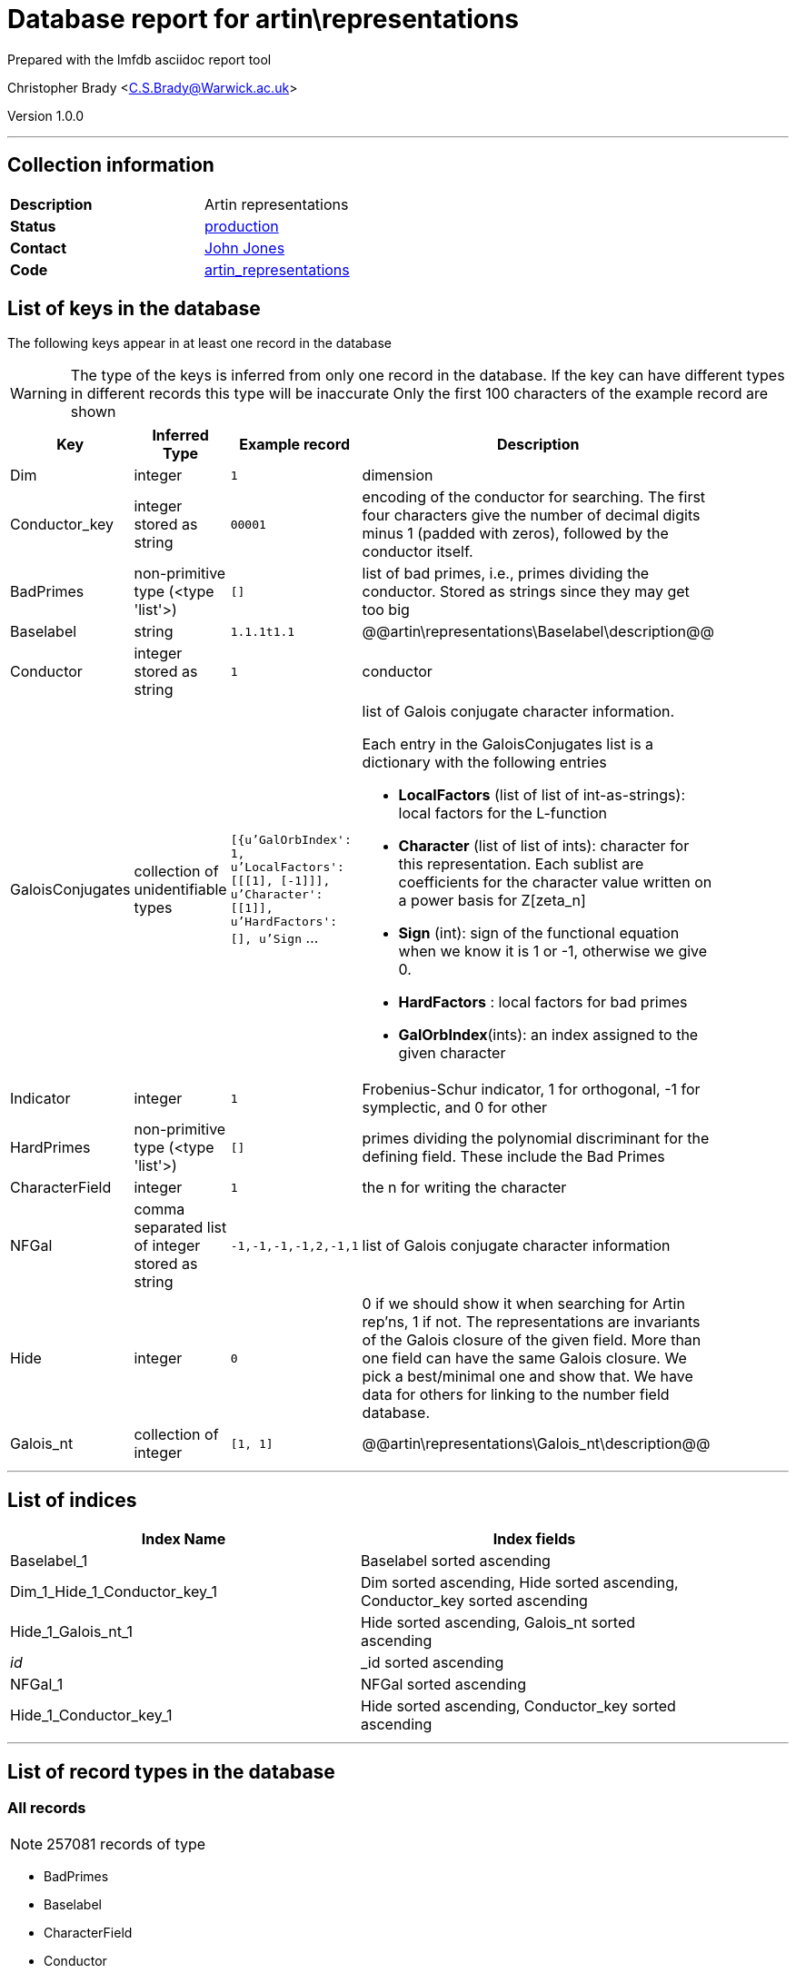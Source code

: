 = Database report for artin\representations =

Prepared with the lmfdb asciidoc report tool

Christopher Brady <C.S.Brady@Warwick.ac.uk>

Version 1.0.0

'''

== Collection information ==

[width="50%", ]
|==============================
a|*Description* a| Artin representations
a|*Status* a| http://www.lmfdb.org/ArtinRepresentation/[production]
a|*Contact* a| https://github.com/jwj61[John Jones]
a|*Code* a| https://github.com/LMFDB/lmfdb/tree/master/lmfdb/artin_representations[artin_representations]
|==============================

== List of keys in the database ==

The following keys appear in at least one record in the database

[WARNING]
====
The type of the keys is inferred from only one record in the database. If the key can have different types in different records this type will be inaccurate
Only the first 100 characters of the example record are shown
====

[width="90%", options="header", ]
|==============================
a|Key a| Inferred Type a| Example record a| Description
a|Dim a| integer a| `1` a| dimension
a|Conductor_key a| integer stored as string a| `00001` a| encoding of the conductor for searching. The first four characters give the number of decimal digits minus 1 (padded with zeros), followed by the conductor itself.
a|BadPrimes a| non-primitive type (<type 'list'>) a| `[]` a| list of bad primes, i.e., primes dividing the conductor. Stored as strings since they may get too big
a|Baselabel a| string a| `1.1.1t1.1` a| @@artin\representations\Baselabel\description@@
a|Conductor a| integer stored as string a| `1` a| conductor
a|GaloisConjugates a| collection of unidentifiable types a| `[{u'GalOrbIndex': 1, u'LocalFactors': [[[1], [-1]]], u'Character': [[1]], u'HardFactors': [], u'Sign` ... a| list of Galois conjugate character information.

Each entry in the GaloisConjugates list is a dictionary with the following entries

 * *LocalFactors* (list of list of int-as-strings): local factors for the L-function 

 * *Character* (list of list of ints): character for this representation. Each sublist are coefficients for the character value written on a power basis for Z[zeta_n]

 * *Sign* (int): sign of the functional equation when we know it is 1 or -1, otherwise we give 0.

 * *HardFactors* : local factors for bad primes

 * *GalOrbIndex*(ints): an index assigned to the given character
a|Indicator a| integer a| `1` a| Frobenius-Schur indicator, 1 for orthogonal, -1 for symplectic, and 0 for other
a|HardPrimes a| non-primitive type (<type 'list'>) a| `[]` a| primes dividing the polynomial discriminant for the defining field. These include the Bad Primes
a|CharacterField a| integer a| `1` a| the n for writing the character
a|NFGal a| comma separated list of integer stored as string a| `-1,-1,-1,-1,2,-1,1` a| list of Galois conjugate character information
a|Hide a| integer a| `0` a| 0 if we should show it when searching for Artin rep'ns, 1 if not. The representations are invariants of the Galois closure of the given field. More than one field can have the same Galois closure. We pick a best/minimal one and show that. We have data for others for linking to the number field database.
a|Galois_nt a| collection of integer a| `[1, 1]` a| @@artin\representations\Galois_nt\description@@
|==============================

'''

== List of indices ==

[width="90%", options="header", ]
|==============================
a|Index Name a| Index fields
a|Baselabel_1 a| Baselabel sorted ascending
a|Dim_1_Hide_1_Conductor_key_1 a| Dim sorted ascending, Hide sorted ascending, Conductor_key sorted ascending
a|Hide_1_Galois_nt_1 a| Hide sorted ascending, Galois_nt sorted ascending
a|_id_ a| _id sorted ascending
a|NFGal_1 a| NFGal sorted ascending
a|Hide_1_Conductor_key_1 a| Hide sorted ascending, Conductor_key sorted ascending
|==============================

'''

== List of record types in the database ==

****
[discrete]
=== All records ===

[NOTE]
====
257081 records of type
====

* BadPrimes 
* Baselabel 
* CharacterField 
* Conductor 
* Conductor_key 
* Dim 
* GaloisConjugates 
* Galois_nt 
* HardPrimes 
* Hide 
* Indicator 
* NFGal 



****

'''

== Notes ==

@@artin\representations\(NOTES)\description@@

